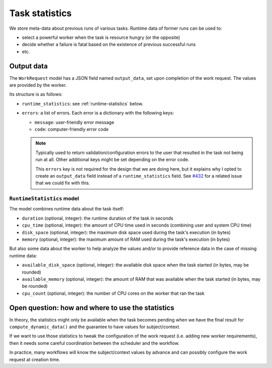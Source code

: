 ===============
Task statistics
===============

We store meta-data about previous runs of various tasks.  Runtime data of
former runs can be used to:

* select a powerful worker when the task is resource hungry (or the
  opposite)
* decide whether a failure is fatal based on the existence of previous
  successful runs
* etc.

Output data
===========

The ``WorkRequest`` model has a JSON field named ``output_data``, set upon
completion of the work request.  The values are provided by the worker.

Its structure is as follows:

* ``runtime_statistics``: see :ref:`runtime-statistics` below.
* ``errors``: a list of errors.  Each error is a dictionary with the
  following keys:

  * ``message``: user-friendly error message
  * ``code``: computer-friendly error code

  .. note::

    Typically used to return validation/configuration errors to the user
    that resulted in the task not being run at all.  Other additional keys
    might be set depending on the error code.

    This ``errors`` key is not required for the design that we are doing
    here, but it explains why I opted to create an ``output_data`` field
    instead of a ``runtime_statistics`` field.  See `#432
    <https://salsa.debian.org/freexian-team/debusine/-/issues/432>`__ for a
    related issue that we could fix with this.

.. _runtime-statistics:

``RuntimeStatistics`` model
---------------------------

The model combines runtime data about the task itself:

* ``duration`` (optional, integer): the runtime duration of the task in
  seconds
* ``cpu_time`` (optional, integer): the amount of CPU time used in seconds
  (combining user and system CPU time)
* ``disk_space`` (optional, integer): the maximum disk space used during the
  task's execution (in bytes)
* ``memory`` (optional, integer): the maximum amount of RAM used during the
  task's execution (in bytes)

But also some data about the worker to help analyze the values and/or to
provide reference data in the case of missing runtime data:

* ``available_disk_space`` (optional, integer): the available disk space
  when the task started (in bytes, may be rounded)
* ``available_memory`` (optional, integer): the amount of RAM that was
  available when the task started (in bytes, may be rounded)
* ``cpu_count`` (optional, integer): the number of CPU cores on the worker
  that ran the task

Open question: how and where to use the statistics
==================================================

In theory, the statistics might only be available when the task becomes
pending when we have the final result for ``compute_dynamic_data()`` and
the guarantee to have values for subject/context.

If we want to use those statistics to tweak the configuration of the work
request (i.e. adding new worker requirements), then it needs some careful
coordination between the scheduler and the workflow.

In practice, many workflows will know the subject/context values by
advance and can possibly configure the work request at creation time.
